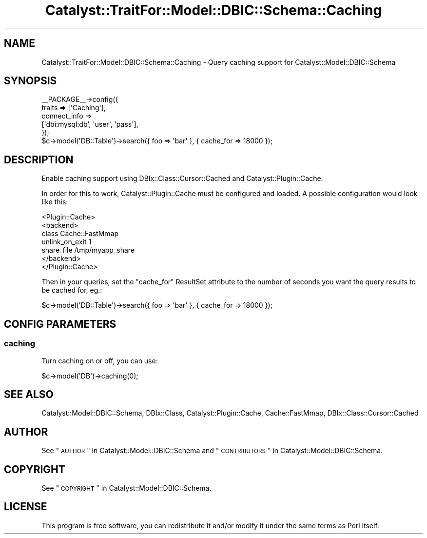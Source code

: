 .\" Automatically generated by Pod::Man 2.25 (Pod::Simple 3.20)
.\"
.\" Standard preamble:
.\" ========================================================================
.de Sp \" Vertical space (when we can't use .PP)
.if t .sp .5v
.if n .sp
..
.de Vb \" Begin verbatim text
.ft CW
.nf
.ne \\$1
..
.de Ve \" End verbatim text
.ft R
.fi
..
.\" Set up some character translations and predefined strings.  \*(-- will
.\" give an unbreakable dash, \*(PI will give pi, \*(L" will give a left
.\" double quote, and \*(R" will give a right double quote.  \*(C+ will
.\" give a nicer C++.  Capital omega is used to do unbreakable dashes and
.\" therefore won't be available.  \*(C` and \*(C' expand to `' in nroff,
.\" nothing in troff, for use with C<>.
.tr \(*W-
.ds C+ C\v'-.1v'\h'-1p'\s-2+\h'-1p'+\s0\v'.1v'\h'-1p'
.ie n \{\
.    ds -- \(*W-
.    ds PI pi
.    if (\n(.H=4u)&(1m=24u) .ds -- \(*W\h'-12u'\(*W\h'-12u'-\" diablo 10 pitch
.    if (\n(.H=4u)&(1m=20u) .ds -- \(*W\h'-12u'\(*W\h'-8u'-\"  diablo 12 pitch
.    ds L" ""
.    ds R" ""
.    ds C` ""
.    ds C' ""
'br\}
.el\{\
.    ds -- \|\(em\|
.    ds PI \(*p
.    ds L" ``
.    ds R" ''
'br\}
.\"
.\" Escape single quotes in literal strings from groff's Unicode transform.
.ie \n(.g .ds Aq \(aq
.el       .ds Aq '
.\"
.\" If the F register is turned on, we'll generate index entries on stderr for
.\" titles (.TH), headers (.SH), subsections (.SS), items (.Ip), and index
.\" entries marked with X<> in POD.  Of course, you'll have to process the
.\" output yourself in some meaningful fashion.
.ie \nF \{\
.    de IX
.    tm Index:\\$1\t\\n%\t"\\$2"
..
.    nr % 0
.    rr F
.\}
.el \{\
.    de IX
..
.\}
.\" ========================================================================
.\"
.IX Title "Catalyst::TraitFor::Model::DBIC::Schema::Caching 3"
.TH Catalyst::TraitFor::Model::DBIC::Schema::Caching 3 "2014-09-04" "perl v5.16.3" "User Contributed Perl Documentation"
.\" For nroff, turn off justification.  Always turn off hyphenation; it makes
.\" way too many mistakes in technical documents.
.if n .ad l
.nh
.SH "NAME"
Catalyst::TraitFor::Model::DBIC::Schema::Caching \- Query caching support for
Catalyst::Model::DBIC::Schema
.SH "SYNOPSIS"
.IX Header "SYNOPSIS"
.Vb 5
\&    _\|_PACKAGE_\|_\->config({
\&        traits => [\*(AqCaching\*(Aq],
\&        connect_info => 
\&            [\*(Aqdbi:mysql:db\*(Aq, \*(Aquser\*(Aq, \*(Aqpass\*(Aq],
\&    });
\&
\&    $c\->model(\*(AqDB::Table\*(Aq)\->search({ foo => \*(Aqbar\*(Aq }, { cache_for => 18000 });
.Ve
.SH "DESCRIPTION"
.IX Header "DESCRIPTION"
Enable caching support using DBIx::Class::Cursor::Cached and
Catalyst::Plugin::Cache.
.PP
In order for this to work, Catalyst::Plugin::Cache must be configured and
loaded. A possible configuration would look like this:
.PP
.Vb 7
\&  <Plugin::Cache>
\&    <backend>       
\&      class Cache::FastMmap
\&      unlink_on_exit 1
\&      share_file /tmp/myapp_share
\&    </backend>
\&  </Plugin::Cache>
.Ve
.PP
Then in your queries, set the \f(CW\*(C`cache_for\*(C'\fR ResultSet attribute to the number of
seconds you want the query results to be cached for, eg.:
.PP
.Vb 1
\&  $c\->model(\*(AqDB::Table\*(Aq)\->search({ foo => \*(Aqbar\*(Aq }, { cache_for => 18000 });
.Ve
.SH "CONFIG PARAMETERS"
.IX Header "CONFIG PARAMETERS"
.SS "caching"
.IX Subsection "caching"
Turn caching on or off, you can use:
.PP
.Vb 1
\&    $c\->model(\*(AqDB\*(Aq)\->caching(0);
.Ve
.SH "SEE ALSO"
.IX Header "SEE ALSO"
Catalyst::Model::DBIC::Schema, DBIx::Class, Catalyst::Plugin::Cache,
Cache::FastMmap, DBIx::Class::Cursor::Cached
.SH "AUTHOR"
.IX Header "AUTHOR"
See \*(L"\s-1AUTHOR\s0\*(R" in Catalyst::Model::DBIC::Schema and
\&\*(L"\s-1CONTRIBUTORS\s0\*(R" in Catalyst::Model::DBIC::Schema.
.SH "COPYRIGHT"
.IX Header "COPYRIGHT"
See \*(L"\s-1COPYRIGHT\s0\*(R" in Catalyst::Model::DBIC::Schema.
.SH "LICENSE"
.IX Header "LICENSE"
This program is free software, you can redistribute it and/or modify it
under the same terms as Perl itself.
